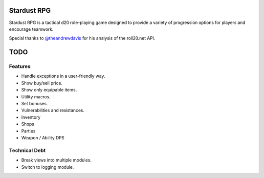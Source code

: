 Stardust RPG
============

.. image:: https://travis-ci.org/johnthagen/stardust-rpg.svg
    :target: https://travis-ci.org/johnthagen/stardust-rpg

Stardust RPG is a tactical d20 role-playing game designed to provide a variety of progression
options for players and encourage teamwork.

Special thanks to `@theandrewdavis <https://github.com/theandrewdavis>`_ for his analysis of the
roll20.net API.

TODO
====

Features
--------

- Handle exceptions in a user-friendly way.
- Show buy/sell price.
- Show only equipable items.
- Utility macros.
- Set bonuses.
- Vulnerabilities and resistances.
- Inventory
- Shops
- Parties
- Weapon / Ability DPS

Technical Debt
--------------

- Break views into multiple modules.
- Switch to logging module.